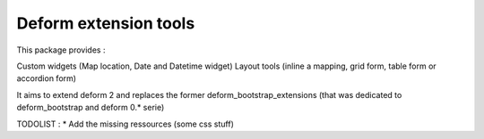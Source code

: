 ================================
Deform extension tools
================================

This package provides :

Custom widgets (Map location, Date and Datetime widget)
Layout tools (inline a mapping, grid form, table form or accordion form)

It aims to extend deform 2 and replaces the former deform_bootstrap_extensions
(that was dedicated to deform_bootstrap and deform 0.* serie)


TODOLIST :
* Add the missing ressources (some css stuff)
